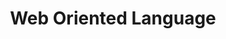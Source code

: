 #+TITLE: Web Oriented Language
#+STARTUP: overview
#+ROAM_TAGS: moc
#+CREATED: [2021-05-30 Paz]
#+LAST_MODIFIED: [2021-05-30 Paz 22:31]
